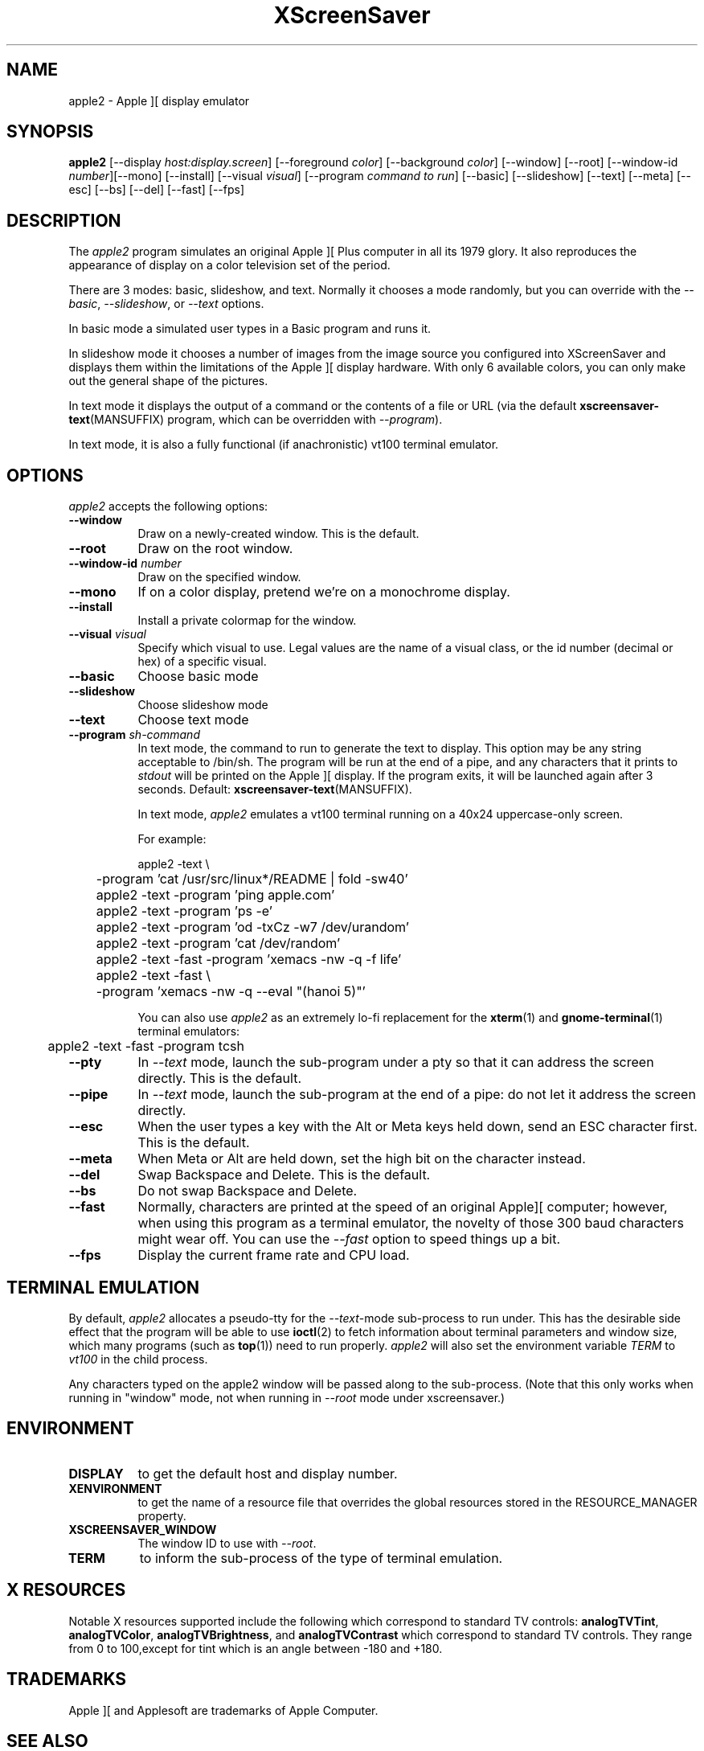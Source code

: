 .TH XScreenSaver 1 "5-May-2004" "X Version 11"
.SH NAME
apple2 \- Apple ][ display emulator
.SH SYNOPSIS
.B apple2
[\-\-display \fIhost:display.screen\fP] [\-\-foreground \fIcolor\fP]
[\-\-background \fIcolor\fP] [\-\-window] [\-\-root]
[\-\-window\-id \fInumber\fP][\-\-mono] [\-\-install]
[\-\-visual \fIvisual\fP]
[\-\-program \fIcommand to run\fP]
[\-\-basic] [\-\-slideshow] [\-\-text]
[\-\-meta] [\-\-esc] [\-\-bs] [\-\-del] [\-\-fast]
[\-\-fps]
.SH DESCRIPTION
The
.I apple2 
program simulates an original Apple ][ Plus computer in all its 1979
glory. It also reproduces the appearance of display on a color
television set of the period.
.PP
There are 3 modes: basic, slideshow, and text. Normally it chooses a
mode randomly, but you can override with the \fI\-\-basic\fP,
\fI\-\-slideshow\fP, or \fI\-\-text\fP options.

In basic mode a simulated user types in a Basic program and runs it.

In slideshow mode it chooses a number of images from the image source
you configured into XScreenSaver and displays them within the
limitations of the Apple ][ display hardware. With only 6 available
colors, you can only make out the general shape of the pictures.

In text mode it displays the output of a command or the contents of
a file or URL (via the default
.BR xscreensaver\-text (MANSUFFIX)
program, which can be overridden with \fI\-\-program\fP).

In text mode, it is also a fully functional (if anachronistic)
vt100 terminal emulator.
.SH OPTIONS
.I apple2
accepts the following options:
.TP 8
.B \-\-window
Draw on a newly-created window.  This is the default.
.TP 8
.B \-\-root
Draw on the root window.
.TP 8
.B \-\-window\-id \fInumber\fP
Draw on the specified window.
.TP 8
.B \-\-mono 
If on a color display, pretend we're on a monochrome display.
.TP 8
.B \-\-install
Install a private colormap for the window.
.TP 8
.B \-\-visual \fIvisual\fP
Specify which visual to use.  Legal values are the name of a visual class,
or the id number (decimal or hex) of a specific visual.
.TP 8
.B \-\-basic
Choose basic mode
.TP 8
.B \-\-slideshow
Choose slideshow mode
.TP 8
.B \-\-text
Choose text mode
.TP 8
.B \-\-program \fIsh-command\fP
In text mode, the command to run to generate the text to display. This
option may be any string acceptable to /bin/sh. The program will be
run at the end of a pipe, and any characters that it prints to
\fIstdout\fP will be printed on the Apple ][ display. If the program
exits, it will be launched again after 3 seconds.  Default:
.BR xscreensaver\-text (MANSUFFIX).

In text mode, \fIapple2\fP emulates a vt100 terminal running on a 40x24
uppercase-only screen.

For example:
.nf
.sp
	apple2 -text \\
	       -program 'cat /usr/src/linux*/README | fold -sw40'
	apple2 -text -program 'ping apple.com'
	apple2 -text -program 'ps -e'
	apple2 -text -program 'od -txCz -w7 /dev/urandom'
	apple2 -text -program 'cat /dev/random'
	apple2 -text -fast -program 'xemacs -nw -q -f life'
	apple2 -text -fast \\
	       -program 'xemacs -nw -q --eval "(hanoi 5)"'
.sp
.fi
You can also use \fIapple2\fP as an extremely lo-fi replacement for the
.BR xterm (1)
and
.BR gnome-terminal (1)
terminal emulators:
.nf
.sp
	apple2 -text -fast -program tcsh
.sp
.fi
.TP 8
.B \-\-pty
In \fI\-\-text\fP mode, launch the sub-program under a pty so that it
can address the screen directly.  This is the default.
.TP 8
.B \-\-pipe
In \fI\-\-text\fP mode, launch the sub-program at the end of a pipe: 
do not let it address the screen directly.
.TP 8
.B \-\-esc
When the user types a key with the Alt or Meta keys held down, send an
ESC character first.  This is the default.
.TP 8
.B \-\-meta
When Meta or Alt are held down, set the high bit on the character instead.
.TP 8
.B \-\-del
Swap Backspace and Delete.  This is the default.
.TP 8
.B \-\-bs
Do not swap Backspace and Delete.
.TP 8
.B \-\-fast
Normally, characters are printed at the speed of an original Apple][
computer; however, when using this program as a terminal emulator,
the novelty of those 300 baud characters might wear off.  You can use
the \fI\-\-fast\fP option to speed things up a bit.
.TP 8
.B \-\-fps
Display the current frame rate and CPU load.
.SH TERMINAL EMULATION
By default, \fIapple2\fP allocates a pseudo-tty for the \fI\-\-text\fP-mode
sub-process to run under.  This has the desirable side effect that the
program will be able to use
.BR ioctl (2)
to fetch information about terminal parameters and window size, which
many programs (such as
.BR top (1))
need to run properly. \fIapple2\fP will also set the environment
variable \fITERM\fP to \fIvt100\fP in the child process.

Any characters typed on the apple2 window will be passed along to
the sub-process.  (Note that this only works when running in "window"
mode, not when running in \fI\-\-root\fP mode under xscreensaver.)
.SH ENVIRONMENT
.PP
.TP 8
.B DISPLAY
to get the default host and display number.
.TP 8
.B XENVIRONMENT
to get the name of a resource file that overrides the global resources
stored in the RESOURCE_MANAGER property.
.TP 8
.B XSCREENSAVER_WINDOW
The window ID to use with \fI\-\-root\fP.
.TP 8
.B TERM
to inform the sub-process of the type of terminal emulation.
.SH X RESOURCES
Notable X resources supported include the following which correspond
to standard TV controls:
.BR analogTVTint ,
.BR analogTVColor ,
.BR analogTVBrightness , 
and
.BR analogTVContrast
which correspond to standard TV controls. They range from 0 to
100,except for tint which is an angle between -180 and +180.
.SH TRADEMARKS
Apple ][ and Applesoft are trademarks of Apple Computer.

.SH SEE ALSO
.BR xscreensaver (1),
.BR bsod (MANSUFFIX),
.BR xscreensaver\-text (MANSUFFIX),
.BR fortune (1),
.BR phosphor (MANSUFFIX),
.BR starwars (MANSUFFIX),
.BR ljlatest (MANSUFFIX),
.BR dadadodo (1),
.BR webcollage (MANSUFFIX),
.BR driftnet (1)
.BR EtherPEG ,
.BR EtherPeek ,
.BR console_codes (4).
.SH COPYRIGHT
Copyright \(co 2002-2003 by Trevor Blackwell.  Permission to use, copy,
modify, distribute, and sell this software and its documentation for
any purpose is hereby granted without fee, provided that the above
copyright notice appear in all copies and that both that copyright
notice and this permission notice appear in supporting documentation.
No representations are made about the suitability of this software for
any purpose.  It is provided "as is" without express or implied
warranty.
.SH AUTHOR
Television and Apple ][ emulation by Trevor Blackwell <tlb@tlb.org>.
Slideshow and text mode by Jamie Zawinski <jwz@jwz.org>.
Pty and vt100 emulation by Fredrik Tolf <fredrik@dolda2000.com>.
